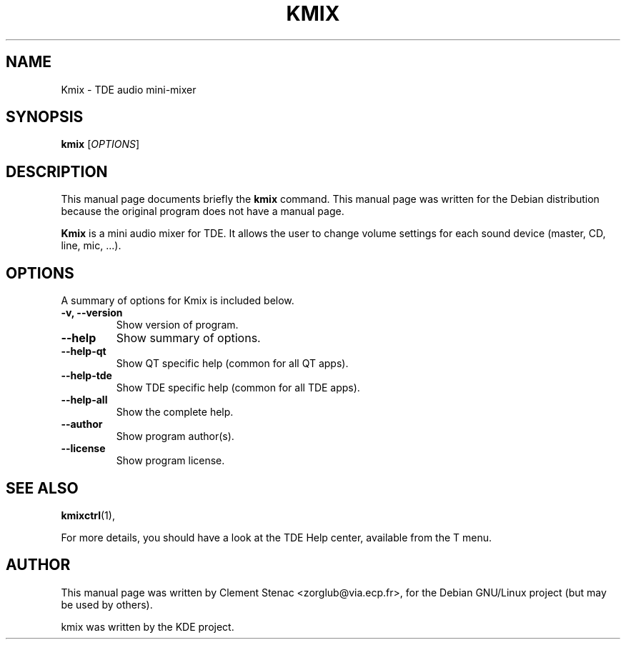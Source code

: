 .TH KMIX 1 "August, 15 2003"
.SH NAME
Kmix \- TDE audio mini-mixer
.SH SYNOPSIS
.B kmix 
.RI [ OPTIONS ]
.SH DESCRIPTION
This manual page documents briefly the
.B kmix
command.
This manual page was written for the Debian distribution
because the original program does not have a manual page.
.PP
\fBKmix\fP is a mini audio mixer for TDE. It allows the user to change
volume settings for each sound device (master, CD, line, mic, ...).
.SH OPTIONS
A summary of options for Kmix is included below.
.TP
.B \-v, \-\-version
Show version of program.
.TP
.B  \-\-help
Show summary of options.
.TP
.B \-\-help\-qt
Show QT specific help (common for all QT apps).
.TP
.B \-\-help\-tde
Show TDE specific help (common for all TDE apps).
.TP
.B \-\-help\-all
Show the complete help.
.TP
.B \-\-author
Show program author(s).
.TP
.B \-\-license
Show program license.

.SH SEE ALSO
.BR kmixctrl (1),
.PP
For more details, you should have a look at the TDE Help center, available
from the T menu.
.SH AUTHOR
This manual page was written by Clement Stenac <zorglub@via.ecp.fr>,
for the Debian GNU/Linux project (but may be used by others).
.PP
kmix was written by the KDE project.
